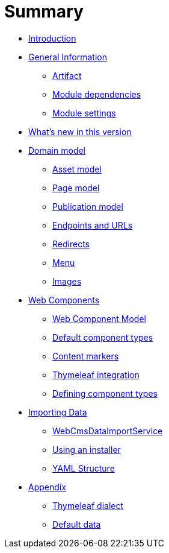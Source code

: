 = Summary

* link:README.adoc[Introduction]
* link:chap-general-information.adoc[General Information]
** link:chap-general-information.adoc#artifact[Artifact]
** link:chap-general-information.adoc#module-dependencies[Module dependencies]
** link:chap-general-information.adoc#module-settings[Module settings]
* link:chap-whats-new.adoc[What’s new in this version]
* link:chap-placeholder.adoc[Domain model]
** link:chap-asset-model.adoc[Asset model]
** link:pages/chap-web-page.adoc[Page model]
** link:publication/chap-publication-model.adoc[Publication model]
** link:urls/chap-endpoint-url.adoc[Endpoints and URLs]
** link:chap-redirects.adoc[Redirects]
** link:menu/chap-menu.adoc[Menu]
** link:chap-image.md[Images]
* link:chap-placeholder.adoc[Web Components]
** link:components/chap-web-components.adoc#overview[Web Component Model]
** link:components/chap-web-components-base-types.adoc#overview[Default component types]
** link:components/chap-web-components-content-markers.adoc[Content markers]
** link:components/chap-web-components-thymeleaf.adoc[Thymeleaf integration]
** link:components/chap-web-components-defining-component-types.adoc[Defining component types]
* link:chap-placeholder.adoc[Importing Data]
** link:importing/chap-importing-data.adoc#importing-data[WebCmsDataImportService]
** link:importing/chap-importing-data.adoc#installer[Using an installer]
** link:importing/chap-importing-data.adoc#yaml[YAML Structure]
* link:appendices/chap-appendices.adoc[Appendix]
** link:thymeleaf-dialect.adoc[Thymeleaf dialect]
** link:appendices/chap-appendices.adoc#appendix-default-data[Default data]



